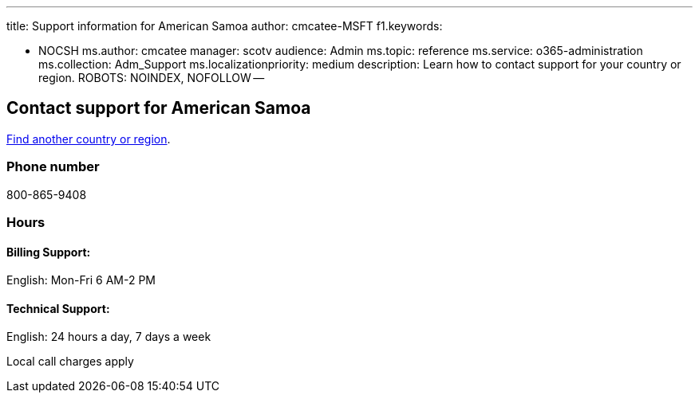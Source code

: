 '''

title: Support information for American Samoa author: cmcatee-MSFT f1.keywords:

* NOCSH ms.author: cmcatee manager: scotv audience: Admin ms.topic: reference ms.service: o365-administration ms.collection: Adm_Support ms.localizationpriority: medium description: Learn how to contact support for your country or region.
ROBOTS: NOINDEX, NOFOLLOW --

== Contact support for American Samoa

xref:../get-help-support.adoc[Find another country or region].

=== Phone number

800-865-9408

=== Hours

==== Billing Support:

English: Mon-Fri 6 AM-2 PM

==== Technical Support:

English: 24 hours a day, 7 days a week

Local call charges apply
